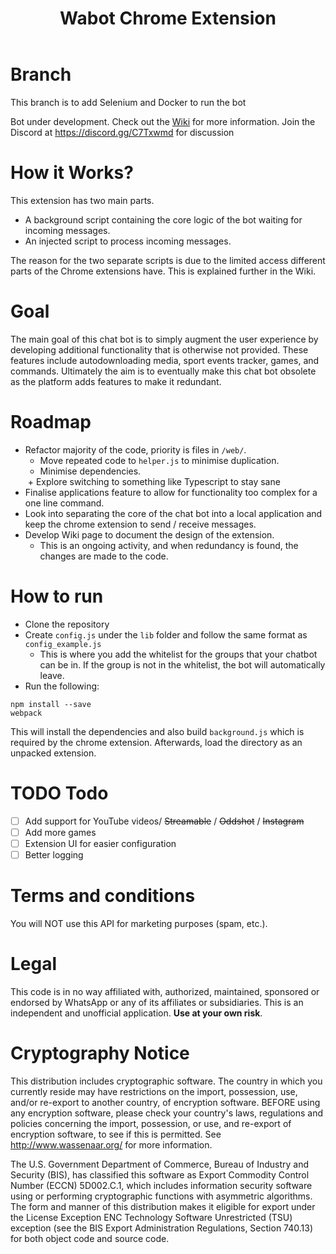 #+Title: Wabot Chrome Extension

* Branch
This branch is to add Selenium and Docker to run the bot

Bot under development. Check out the [[https://github.com/aalsuwaidi/wabot/wiki/][Wiki]] for more information.
Join the Discord at https://discord.gg/C7Txwmd for discussion
* How it Works?
This extension has two main parts.
+ A background script containing the core logic of the bot waiting for incoming messages.
+ An injected script to process incoming messages.

The reason for the two separate scripts is due to the limited access different parts of the Chrome extensions have. This is explained further in the Wiki.

* Goal
The main goal of this chat bot is to simply augment the user experience by developing additional functionality that is otherwise not provided. These features include autodownloading media, sport events tracker, games, and commands. Ultimately the aim is to eventually make this chat bot obsolete as the platform adds features to make it redundant.

* Roadmap
+ Refactor majority of the code, priority is files in =/web/=.
  + Move repeated code to =helper.js= to minimise duplication.
  + Minimise dependencies.
  + Explore switching to something like Typescript to stay sane
+ Finalise applications feature to allow for functionality too complex for a one line command.
+ Look into separating the core of the chat bot into a local application and keep the chrome extension to send / receive messages.
+ Develop Wiki page to document the design of the extension.
  + This is an ongoing activity, and when redundancy is found, the changes are made to the code.

* How to run
+ Clone the repository
+ Create =config.js= under the =lib= folder and follow the same format as =config_example.js=
  + This is where you add the whitelist for the groups that your chatbot can be in. If the group is not in the whitelist, the bot will automatically leave.
+ Run the following:
#+BEGIN_SRC 
npm install --save
webpack
#+END_SRC

This will install the dependencies and also build =background.js= which is required by the chrome extension. 
Afterwards, load the directory as an unpacked extension.

* TODO Todo
- [ ] Add support for YouTube videos/ +Streamable+ / +Oddshot+ / +Instagram+
- [ ] Add more games 
- [ ] Extension UI for easier configuration
- [ ] Better logging

* Terms and conditions
You will NOT use this API for marketing purposes (spam, etc.).
* Legal
This code is in no way affiliated with, authorized, maintained, sponsored or endorsed by WhatsApp or any of its affiliates or subsidiaries. This is an independent and unofficial application. *Use at your own risk*.

* Cryptography Notice
This distribution includes cryptographic software. The country in which you currently reside may have restrictions on the import, possession, use, and/or re-export to another country, of encryption software. BEFORE using any encryption software, please check your country's laws, regulations and policies concerning the import, possession, or use, and re-export of encryption software, to see if this is permitted. See http://www.wassenaar.org/ for more information.

The U.S. Government Department of Commerce, Bureau of Industry and Security (BIS), has classified this software as Export Commodity Control Number (ECCN) 5D002.C.1, which includes information security software using or performing cryptographic functions with asymmetric algorithms. The form and manner of this distribution makes it eligible for export under the License Exception ENC Technology Software Unrestricted (TSU) exception (see the BIS Export Administration Regulations, Section 740.13) for both object code and source code.
